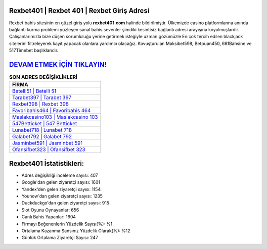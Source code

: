 ﻿Rexbet401 | Rexbet 401 | Rexbet Giriş Adresi
===================================

.. image:: images/rexbet-giris.jpg
   :width: 600
   
Rexbet bahis sitesinin en güzel giriş yolu **rexbet401.com** halinde bildirilmiştir. Ülkemizde casino platformlarına anında bağlantı kurma problemi yüzleşen sanal bahis sevenler şimdiki kesintisiz bağlantı adresi arayışına koyulmuşlardır. Çalışanlarımızla bize düşen sorumluluğu yerine getirmek isteğiyle uzman gözümüzle En çok tercih edilen blackjack sitelerini filtreleyerek kayıt yapacak olanlara yardımcı olacağız. Kovuşturulan Maksibet598, Betpuan450, 661Bahsine ve 517Timebet başlıklarıdır.

`DEVAM ETMEK İÇİN TIKLAYIN! <https://urlday.cc/git>`_
==============

.. list-table:: **SON ADRES DEĞİŞİKLİKLERİ**
   :widths: 100
   :header-rows: 1

   * - FİRMA
   * - `Betelli51 | Betelli 51 <betelli51-betelli-51-betelli-giris-adresi.html>`_
   * - `Tarabet397 | Tarabet 397 <tarabet397-tarabet-397-tarabet-giris-adresi.html>`_
   * - `Rexbet398 | Rexbet 398 <rexbet398-rexbet-398-rexbet-giris-adresi.html>`_	 
   * - `Favoribahis464 | Favoribahis 464 <favoribahis464-favoribahis-464-favoribahis-giris-adresi.html>`_	 
   * - `Maslakcasino103 | Maslakcasino 103 <maslakcasino103-maslakcasino-103-maslakcasino-giris-adresi.html>`_ 
   * - `547Betticket | 547 Betticket <547betticket-547-betticket-betticket-giris-adresi.html>`_
   * - `Lunabet718 | Lunabet 718 <lunabet718-lunabet-718-lunabet-giris-adresi.html>`_	 
   * - `Galabet792 | Galabet 792 <galabet792-galabet-792-galabet-giris-adresi.html>`_
   * - `Jasminbet591 | Jasminbet 591 <jasminbet591-jasminbet-591-jasminbet-giris-adresi.html>`_
   * - `Ofansifbet323 | Ofansifbet 323 <ofansifbet323-ofansifbet-323-ofansifbet-giris-adresi.html>`_
	 
Rexbet401 İstatistikleri:
===================================	 
* Adres değişikliği inceleme sayısı: 407
* Google'dan gelen ziyaretçi sayısı: 1601
* Yandex'den gelen ziyaretçi sayısı: 1154
* Younow'dan gelen ziyaretçi sayısı: 1235
* Duckduckgo'dan gelen ziyaretçi sayısı: 915
* Slot Oyunu Oynayanlar: 656
* Canlı Bahis Yapanlar: 1604
* Firmayı Beğenenlerin Yüzdelik Sayısı(%): %1
* Ortalama Kazanma Şansınız Yüzdelik Olarak(%): %12
* Günlük Ortalama Ziyaretçi Sayısı: 247
